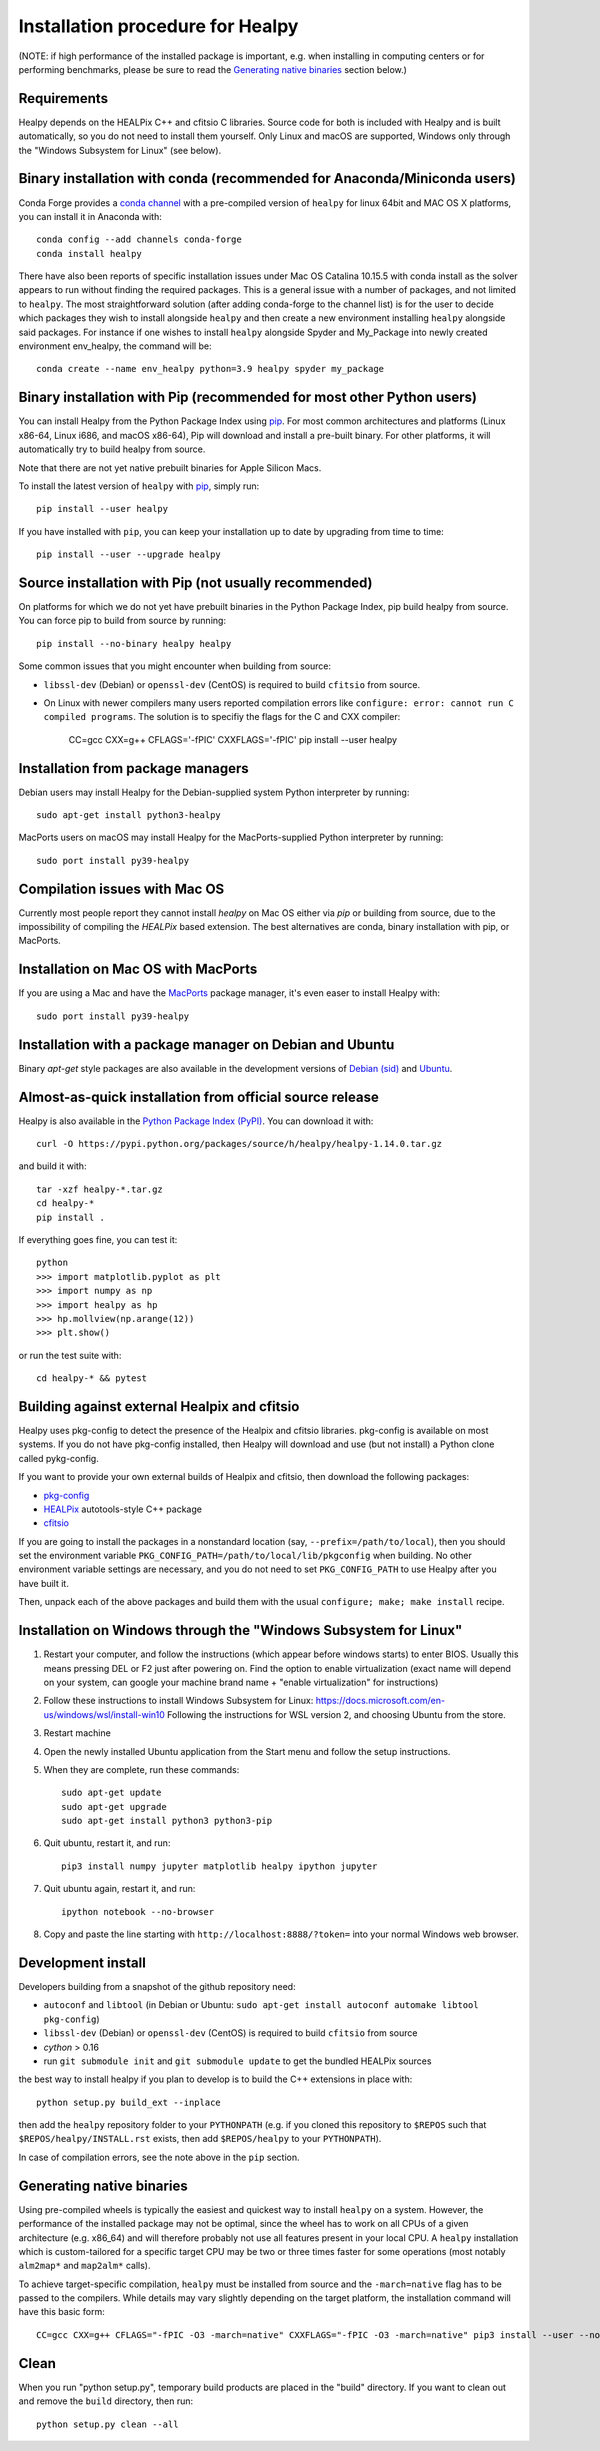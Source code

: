 Installation procedure for Healpy
=================================

(NOTE: if high performance of the installed package is important, e.g. when
installing in computing centers or for performing benchmarks, please be sure
to read the `Generating native binaries`_ section below.)


Requirements
------------

Healpy depends on the HEALPix C++ and cfitsio C libraries. Source code for both
is included with Healpy and is built automatically, so you do not need to
install them yourself. Only Linux and macOS are supported, Windows only through
the "Windows Subsystem for Linux" (see below).

Binary installation with conda (recommended for Anaconda/Miniconda users)
-------------------------------------------------------------------------

Conda Forge provides a `conda channel
<https://anaconda.org/conda-forge/healpy>`_ with a pre-compiled version of
``healpy`` for linux 64bit and MAC OS X platforms, you can install it in
Anaconda with::

    conda config --add channels conda-forge
    conda install healpy

There have also been reports of specific installation issues under Mac OS
Catalina 10.15.5 with conda install as the solver appears to run without
finding the required packages. This is a general issue with a number of
packages, and not limited to ``healpy``. The most straightforward solution
(after adding conda-forge to the channel list) is for the user to decide which
packages they wish to install alongside ``healpy`` and then create a new
environment installing ``healpy`` alongside said packages. For instance if one
wishes to install ``healpy`` alongside Spyder and My_Package into newly created
environment env_healpy, the command will be::

    conda create --name env_healpy python=3.9 healpy spyder my_package

Binary installation with Pip (recommended for most other Python users)
----------------------------------------------------------------------

You can install Healpy from the Python Package Index using `pip
<http://www.pip-installer.org>`_. For most common architectures and platforms
(Linux x86-64, Linux i686, and macOS x86-64), Pip will download and install a
pre-built binary. For other platforms, it will automatically try to build
healpy from source.

Note that there are not yet native prebuilt binaries for Apple Silicon Macs.

To install the latest version of ``healpy`` with `pip
<http://www.pip-installer.org>`_, simply run::

    pip install --user healpy

If you have installed with ``pip``, you can keep your installation up to date
by upgrading from time to time::

    pip install --user --upgrade healpy

Source installation with Pip (not usually recommended)
------------------------------------------------------

On platforms for which we do not yet have prebuilt binaries in the Python
Package Index, pip build healpy from source. You can force pip to build from
source by running::

    pip install --no-binary healpy healpy

Some common issues that you might encounter when building from source:

* ``libssl-dev`` (Debian) or ``openssl-dev`` (CentOS) is required to build
  ``cfitsio`` from source.

* On Linux with newer compilers many users reported compilation errors like
  ``configure: error: cannot run C compiled programs``. The solution is to
  specifiy the flags for the C and CXX compiler:

    CC=gcc CXX=g++ CFLAGS='-fPIC' CXXFLAGS='-fPIC' pip install --user healpy

Installation from package managers
----------------------------------

Debian users may install Healpy for the Debian-supplied system Python
interpreter by running::

    sudo apt-get install python3-healpy

MacPorts users on macOS may install Healpy for the MacPorts-supplied Python
interpreter by running::

    sudo port install py39-healpy

Compilation issues with Mac OS
------------------------------

Currently most people report they cannot install `healpy` on Mac OS either via
`pip` or building from source, due to the impossibility of compiling the
`HEALPix` based extension. The best alternatives are conda, binary installation
with pip, or MacPorts.

Installation on Mac OS with MacPorts
------------------------------------

If you are using a Mac and have the `MacPorts <https://www.macports.org>`_
package manager, it's even easer to install Healpy with::

    sudo port install py39-healpy

Installation with a package manager on Debian and Ubuntu
--------------------------------------------------------

Binary `apt-get` style packages are also available in the development versions of
`Debian (sid) <https://packages.debian.org/sid/python-healpy>`_ and
`Ubuntu <https://packages.ubuntu.com/search?keywords=python-healpy>`_.

Almost-as-quick installation from official source release
---------------------------------------------------------

Healpy is also available in the
`Python Package Index (PyPI) <https://pypi.python.org/pypi/healpy>`_. You can
download it with::

    curl -O https://pypi.python.org/packages/source/h/healpy/healpy-1.14.0.tar.gz

and build it with::

    tar -xzf healpy-*.tar.gz
    cd healpy-*
    pip install .

If everything goes fine, you can test it::

    python
    >>> import matplotlib.pyplot as plt
    >>> import numpy as np
    >>> import healpy as hp
    >>> hp.mollview(np.arange(12))
    >>> plt.show()

or run the test suite with::

    cd healpy-* && pytest

Building against external Healpix and cfitsio
---------------------------------------------

Healpy uses pkg-config to detect the presence of the Healpix and cfitsio
libraries. pkg-config is available on most systems. If you do not have
pkg-config installed, then Healpy will download and use (but not install) a
Python clone called pykg-config.

If you want to provide your own external builds of Healpix and cfitsio, then
download the following packages:

* `pkg-config <http://pkg-config.freedesktop.org>`_

* `HEALPix
  <http://sourceforge.net/projects/healpix/files/Healpix_3.11/autotools_packages/>`_
  autotools-style C++ package

* `cfitsio <http://heasarc.gsfc.nasa.gov/fitsio/>`_

If you are going to install the packages in a nonstandard location (say,
``--prefix=/path/to/local``), then you should set the environment variable
``PKG_CONFIG_PATH=/path/to/local/lib/pkgconfig`` when building. No other
environment variable settings are necessary, and you do not need to set
``PKG_CONFIG_PATH`` to use Healpy after you have built it.

Then, unpack each of the above packages and build them with the usual
``configure; make; make install`` recipe.

Installation on Windows through the "Windows Subsystem for Linux"
-----------------------------------------------------------------

1. Restart your computer, and follow the instructions (which appear before
   windows starts) to enter BIOS. Usually this means pressing DEL or F2 just
   after powering on. Find the option to enable virtualization (exact name will
   depend on your system, can google your machine brand name + "enable
   virtualization" for instructions)

2. Follow these instructions to install Windows Subsystem for Linux:
   https://docs.microsoft.com/en-us/windows/wsl/install-win10 Following the
   instructions for WSL version 2, and choosing Ubuntu from the store.

3. Restart machine

4. Open the newly installed Ubuntu application from the Start menu and follow
   the setup instructions.

5. When they are complete, run these commands::

		sudo apt-get update
		sudo apt-get upgrade
		sudo apt-get install python3 python3-pip

6. Quit ubuntu, restart it, and run::

		pip3 install numpy jupyter matplotlib healpy ipython jupyter

7. Quit ubuntu again, restart it, and run::

		ipython notebook --no-browser

8. Copy and paste the line starting with ``http://localhost:8888/?token=`` into
   your normal Windows web browser.

Development install
-------------------

Developers building from a snapshot of the github repository need:

* ``autoconf`` and ``libtool`` (in Debian or Ubuntu:
  ``sudo apt-get install autoconf automake libtool pkg-config``)

* ``libssl-dev`` (Debian) or ``openssl-dev`` (CentOS)
  is required to build ``cfitsio`` from source

* `cython` > 0.16

* run ``git submodule init`` and ``git submodule update`` to get the bundled
  HEALPix sources

the best way to install healpy if you plan to develop is to build the C++
extensions in place with::

    python setup.py build_ext --inplace

then add the ``healpy`` repository folder to your ``PYTHONPATH`` (e.g. if you
cloned this repository to ``$REPOS`` such that ``$REPOS/healpy/INSTALL.rst``
exists, then add ``$REPOS/healpy`` to your ``PYTHONPATH``).

In case of compilation errors, see the note above in the ``pip`` section.

Generating native binaries
--------------------------

Using pre-compiled wheels is typically the easiest and quickest way
to install ``healpy`` on a system. However, the performance of the installed
package may not be optimal, since the wheel has to work on all CPUs of a given
architecture (e.g. x86_64) and will therefore probably not use all features
present in your local CPU. A ``healpy`` installation which is custom-tailored
for a specific target CPU may be two or three times faster for some operations
(most notably ``alm2map*`` and ``map2alm*`` calls).

To achieve target-specific compilation, ``healpy`` must be installed from source
and the ``-march=native`` flag has to be passed to the compilers.
While details may vary slightly depending on the target platform,
the installation command will have this basic form::

    CC=gcc CXX=g++ CFLAGS="-fPIC -O3 -march=native" CXXFLAGS="-fPIC -O3 -march=native" pip3 install --user --no-binary healpy healpy

Clean
-----

When you run "python setup.py", temporary build products are placed in the
"build" directory. If you want to clean out and remove the ``build`` directory,
then run::

    python setup.py clean --all
